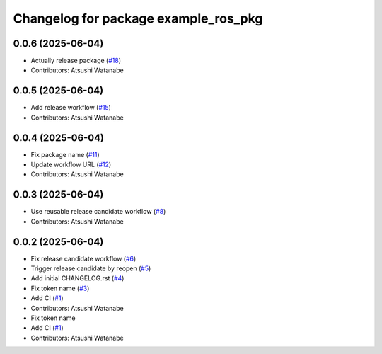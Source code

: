 ^^^^^^^^^^^^^^^^^^^^^^^^^^^^^^^^^^^^^
Changelog for package example_ros_pkg
^^^^^^^^^^^^^^^^^^^^^^^^^^^^^^^^^^^^^

0.0.6 (2025-06-04)
------------------
* Actually release package (`#18 <https://github.com/alpine-ros/sample-ros-pkg/issues/18>`_)
* Contributors: Atsushi Watanabe

0.0.5 (2025-06-04)
------------------
* Add release workflow (`#15 <https://github.com/alpine-ros/sample-ros-pkg/issues/15>`_)
* Contributors: Atsushi Watanabe

0.0.4 (2025-06-04)
------------------
* Fix package name (`#11 <https://github.com/alpine-ros/sample-ros-pkg/issues/11>`_)
* Update workflow URL (`#12 <https://github.com/alpine-ros/sample-ros-pkg/issues/12>`_)
* Contributors: Atsushi Watanabe

0.0.3 (2025-06-04)
------------------
* Use reusable release candidate workflow (`#8 <https://github.com/alpine-ros/sample-ros-pkg/issues/8>`_)
* Contributors: Atsushi Watanabe

0.0.2 (2025-06-04)
------------------
* Fix release candidate workflow (`#6 <https://github.com/alpine-ros/sample-ros-pkg/issues/6>`_)
* Trigger release candidate by reopen (`#5 <https://github.com/alpine-ros/sample-ros-pkg/issues/5>`_)
* Add initial CHANGELOG.rst (`#4 <https://github.com/alpine-ros/sample-ros-pkg/issues/4>`_)
* Fix token name (`#3 <https://github.com/alpine-ros/sample-ros-pkg/issues/3>`_)
* Add CI (`#1 <https://github.com/alpine-ros/sample-ros-pkg/issues/1>`_)
* Contributors: Atsushi Watanabe

* Fix token name
* Add CI (`#1 <https://github.com/alpine-ros/sample-ros-pkg/issues/1>`_)
* Contributors: Atsushi Watanabe
